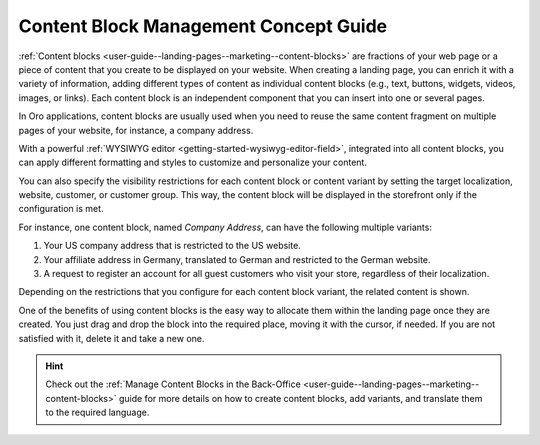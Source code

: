 .. _concept-guide-content-blocks:

Content Block Management Concept Guide
======================================


:ref:`Content blocks <user-guide--landing-pages--marketing--content-blocks>` are fractions of your web page or a piece of content that you create to be displayed on your website. When creating a landing page, you can enrich it with a variety of information, adding different types of content as individual content blocks (e.g., text, buttons, widgets, videos, images, or links). Each content block is an independent component that you can insert into one or several pages.

In Oro applications, content blocks are usually used when you need to reuse the same content fragment on multiple pages of your website, for instance, a company address.

With a powerful :ref:`WYSIWYG editor <getting-started-wysiwyg-editor-field>`, integrated into all content blocks, you can apply different formatting and styles to customize and personalize your content.

.. image:: /user/img/concept-guides/content-management/content_blocks.png
   :alt: A sample of the content block page

You can also specify the visibility restrictions for each content block or content variant by setting the target localization, website, customer, or customer group. This way, the content block will be displayed in the storefront only if the configuration is met.

For instance, one content block, named *Company Address*, can have the following multiple variants:

1. Your US company address that is restricted to the US website.

2. Your affiliate address in Germany, translated to German and restricted to the German website.

3. A request to register an account for all guest customers who visit your store, regardless of their localization.

.. image:: /user/img/concept-guides/content-management/content_block_variants.png
   :alt: A sample of the content block page

Depending on the restrictions that you configure for each content block variant, the related content is shown.

One of the benefits of using content blocks is the easy way to allocate them within the landing page once they are created. You just drag and drop the block into the required place, moving it with the cursor, if needed. If you are not satisfied with it, delete it and take a new one.

.. image:: /user/img/concept-guides/content-management/add_content_block.png
   :alt: A sample of the Terms and Conditions landing page


.. hint:: Check out the :ref:`Manage Content Blocks in the Back-Office <user-guide--landing-pages--marketing--content-blocks>` guide for more details on how to create content blocks, add variants, and translate them to the required language.


